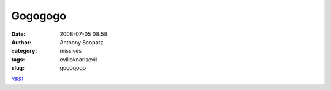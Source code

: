 Gogogogo
########
:date: 2008-07-05 08:58
:author: Anthony Scopatz
:category: missives
:tags: evilloknarisevil
:slug: gogogogo

`YES!`_

.. _YES!: http://news.bbc.co.uk/2/hi/europe/7491280.stm
